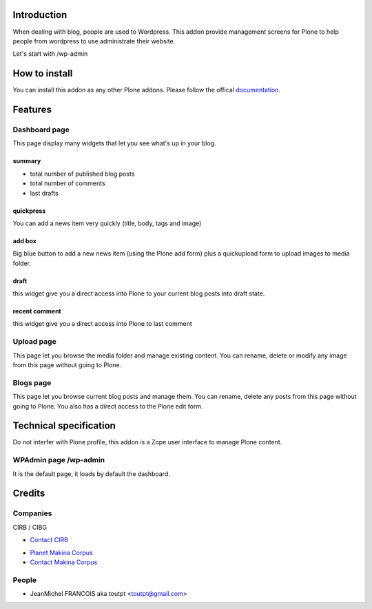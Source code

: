Introduction
============

When dealing with blog, people are used to Wordpress. 
This addon provide management screens for Plone to help people
from wordpress to use administrate their website.

Let's start with /wp-admin

How to install
==============

You can install this addon as any other Plone addons. Please follow the
offical documentation_.

Features
========

Dashboard page
--------------

This page display many widgets that let you see what's up in your blog.

summary
~~~~~~~

* total number of published blog posts
* total number of comments
* last drafts

quickpress
~~~~~~~~~~

You can add a news item very quickly (title, body, tags and image)

add box
~~~~~~~

Big blue button to add a new news item (using the Plone add form) plus a
quickupload form to upload images to media folder.

draft
~~~~~

this widget give you a direct access into Plone to your current blog posts into
draft state.

recent comment
~~~~~~~~~~~~~~

this widget give you a direct access into Plone to last comment

Upload page
-----------

This page let you browse the media folder and manage existing content. You
can rename, delete or modify any image from this page without going to Plone.

Blogs page
----------

This page let you browse current blog posts and manage them. You can rename,
delete any posts from this page without going to Plone. You also has a direct
access to the Plone edit form.


Technical specification
=======================

Do not interfer with Plone profile, this addon is a Zope user interface to
manage Plone content.

WPAdmin page /wp-admin
----------------------

It is the default page, it loads by default the dashboard.


Credits
=======

Companies
---------

|cirb|_ CIRB / CIBG

* `Contact CIRB <mailto:irisline@irisnet.be>`_

|makinacom|_

* `Planet Makina Corpus <http://www.makina-corpus.org>`_
* `Contact Makina Corpus <mailto:python@makina-corpus.org>`_

People
------

- JeanMichel FRANCOIS aka toutpt <toutpt@gmail.com>

.. |cirb| image:: http://www.cirb.irisnet.be/logo.jpg
.. _cirb: http://cirb.irisnet.be
.. |makinacom| image:: http://depot.makina-corpus.org/public/logo.gif
.. _makinacom:  http://www.makina-corpus.com
.. _documentation: http://plone.org/documentation/kb/installing-add-ons-quick-how-to
